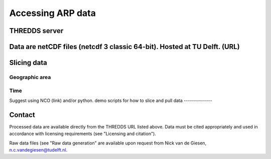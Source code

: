 Accessing ARP data
==================

THREDDS server
--------------
Data are netCDF files (netcdf 3 classic 64-bit). Hosted at TU Delft. (URL)
--------------

Slicing data
------------

Geographic area
^^^^^^^^^^^^^^^

Time
^^^^
Suggest using NCO (link) and/or python.
demo scripts for how to slice and pull data
--------------

Contact
-------
Processed data are available directly from the THREDDS URL listed above. Data must be cited appropriately and used in accordance with licensing requirements (see "Licensing and citation").

Raw data files (see "Raw data generation" are available upon request from Nick van de Giesen, n.c.vandegiesen@tudelft.nl.
